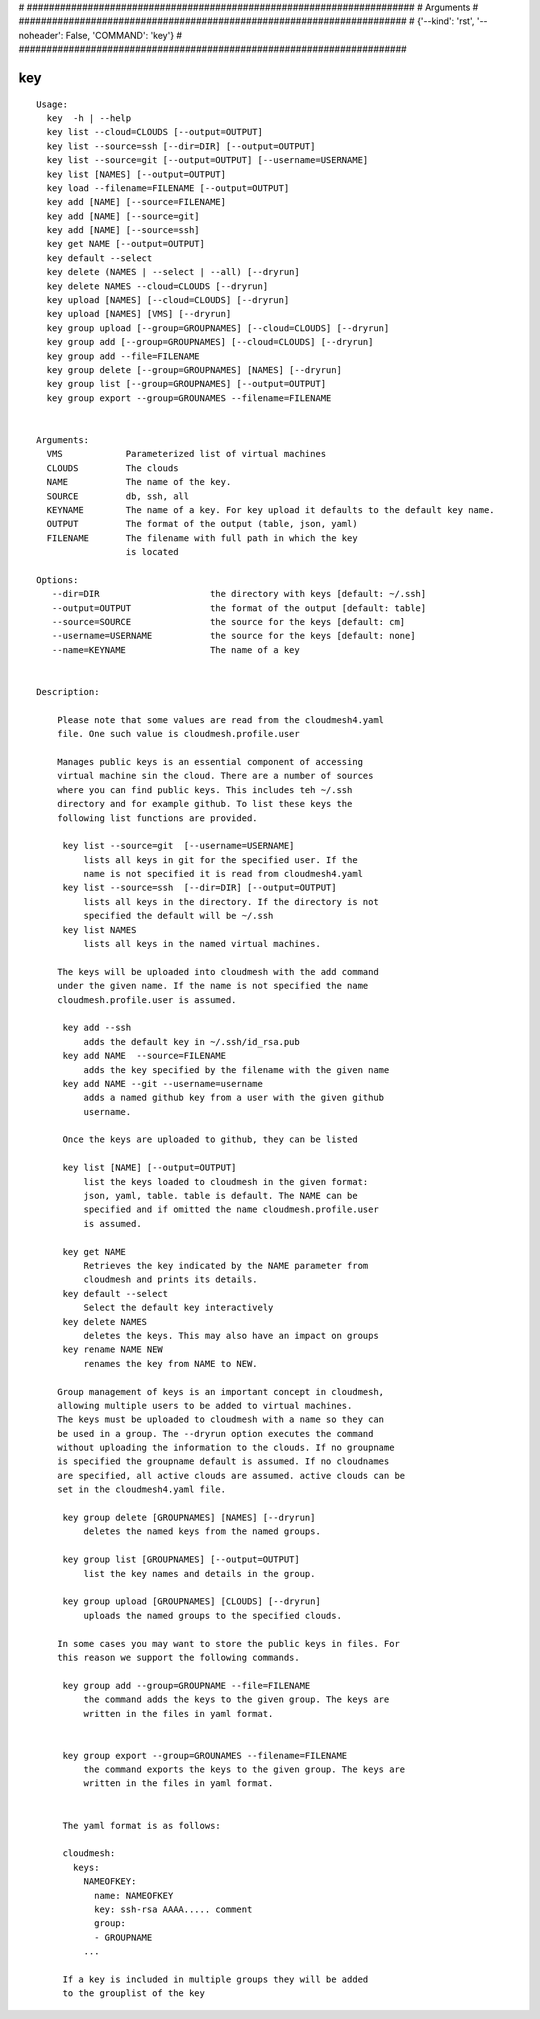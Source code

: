
# ######################################################################
# Arguments
# ######################################################################
# {'--kind': 'rst', '--noheader': False, 'COMMAND': 'key'}
# ######################################################################

key
===

::

   Usage:
     key  -h | --help
     key list --cloud=CLOUDS [--output=OUTPUT]
     key list --source=ssh [--dir=DIR] [--output=OUTPUT]
     key list --source=git [--output=OUTPUT] [--username=USERNAME]
     key list [NAMES] [--output=OUTPUT]
     key load --filename=FILENAME [--output=OUTPUT]
     key add [NAME] [--source=FILENAME]
     key add [NAME] [--source=git]
     key add [NAME] [--source=ssh]
     key get NAME [--output=OUTPUT]
     key default --select
     key delete (NAMES | --select | --all) [--dryrun]
     key delete NAMES --cloud=CLOUDS [--dryrun]
     key upload [NAMES] [--cloud=CLOUDS] [--dryrun]
     key upload [NAMES] [VMS] [--dryrun]
     key group upload [--group=GROUPNAMES] [--cloud=CLOUDS] [--dryrun]
     key group add [--group=GROUPNAMES] [--cloud=CLOUDS] [--dryrun]
     key group add --file=FILENAME
     key group delete [--group=GROUPNAMES] [NAMES] [--dryrun]
     key group list [--group=GROUPNAMES] [--output=OUTPUT]
     key group export --group=GROUNAMES --filename=FILENAME


   Arguments:
     VMS            Parameterized list of virtual machines
     CLOUDS         The clouds
     NAME           The name of the key.
     SOURCE         db, ssh, all
     KEYNAME        The name of a key. For key upload it defaults to the default key name.
     OUTPUT         The format of the output (table, json, yaml)
     FILENAME       The filename with full path in which the key
                    is located

   Options:
      --dir=DIR                     the directory with keys [default: ~/.ssh]
      --output=OUTPUT               the format of the output [default: table]
      --source=SOURCE               the source for the keys [default: cm]
      --username=USERNAME           the source for the keys [default: none]
      --name=KEYNAME                The name of a key


   Description:

       Please note that some values are read from the cloudmesh4.yaml
       file. One such value is cloudmesh.profile.user

       Manages public keys is an essential component of accessing
       virtual machine sin the cloud. There are a number of sources
       where you can find public keys. This includes teh ~/.ssh
       directory and for example github. To list these keys the
       following list functions are provided.

        key list --source=git  [--username=USERNAME]
            lists all keys in git for the specified user. If the
            name is not specified it is read from cloudmesh4.yaml
        key list --source=ssh  [--dir=DIR] [--output=OUTPUT]
            lists all keys in the directory. If the directory is not
            specified the default will be ~/.ssh
        key list NAMES
            lists all keys in the named virtual machines.

       The keys will be uploaded into cloudmesh with the add command
       under the given name. If the name is not specified the name
       cloudmesh.profile.user is assumed.

        key add --ssh
            adds the default key in ~/.ssh/id_rsa.pub
        key add NAME  --source=FILENAME
            adds the key specified by the filename with the given name
        key add NAME --git --username=username
            adds a named github key from a user with the given github
            username.

        Once the keys are uploaded to github, they can be listed

        key list [NAME] [--output=OUTPUT]
            list the keys loaded to cloudmesh in the given format:
            json, yaml, table. table is default. The NAME can be
            specified and if omitted the name cloudmesh.profile.user
            is assumed.

        key get NAME
            Retrieves the key indicated by the NAME parameter from
            cloudmesh and prints its details.
        key default --select
            Select the default key interactively
        key delete NAMES
            deletes the keys. This may also have an impact on groups
        key rename NAME NEW
            renames the key from NAME to NEW.

       Group management of keys is an important concept in cloudmesh,
       allowing multiple users to be added to virtual machines.
       The keys must be uploaded to cloudmesh with a name so they can
       be used in a group. The --dryrun option executes the command
       without uploading the information to the clouds. If no groupname
       is specified the groupname default is assumed. If no cloudnames
       are specified, all active clouds are assumed. active clouds can be
       set in the cloudmesh4.yaml file.

        key group delete [GROUPNAMES] [NAMES] [--dryrun]
            deletes the named keys from the named groups.

        key group list [GROUPNAMES] [--output=OUTPUT]
            list the key names and details in the group.

        key group upload [GROUPNAMES] [CLOUDS] [--dryrun]
            uploads the named groups to the specified clouds.

       In some cases you may want to store the public keys in files. For
       this reason we support the following commands.

        key group add --group=GROUPNAME --file=FILENAME
            the command adds the keys to the given group. The keys are
            written in the files in yaml format.


        key group export --group=GROUNAMES --filename=FILENAME
            the command exports the keys to the given group. The keys are
            written in the files in yaml format.


        The yaml format is as follows:

        cloudmesh:
          keys:
            NAMEOFKEY:
              name: NAMEOFKEY
              key: ssh-rsa AAAA..... comment
              group:
              - GROUPNAME
            ...

        If a key is included in multiple groups they will be added
        to the grouplist of the key

